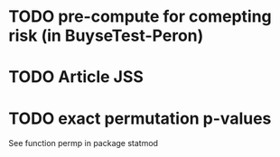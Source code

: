 * TODO pre-compute for comepting risk (in BuyseTest-Peron)
* TODO Article JSS
* TODO exact permutation p-values
See function permp in package statmod



